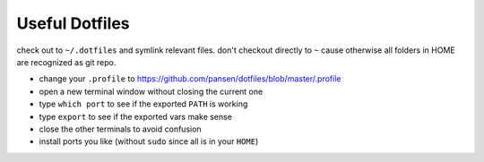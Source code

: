 Useful Dotfiles
===============

check out to ``~/.dotfiles`` and symlink relevant files. don't checkout directly
to ``~`` cause otherwise all folders in HOME are recognized as git repo.

- change your ``.profile`` to https://github.com/pansen/dotfiles/blob/master/.profile
- open a new terminal window without closing the current one
- type ``which port`` to see if the exported ``PATH`` is working
- type ``export`` to see if the exported vars make sense
- close the other terminals to avoid confusion
- install ports you like (without ``sudo`` since all is in your ``HOME``)
